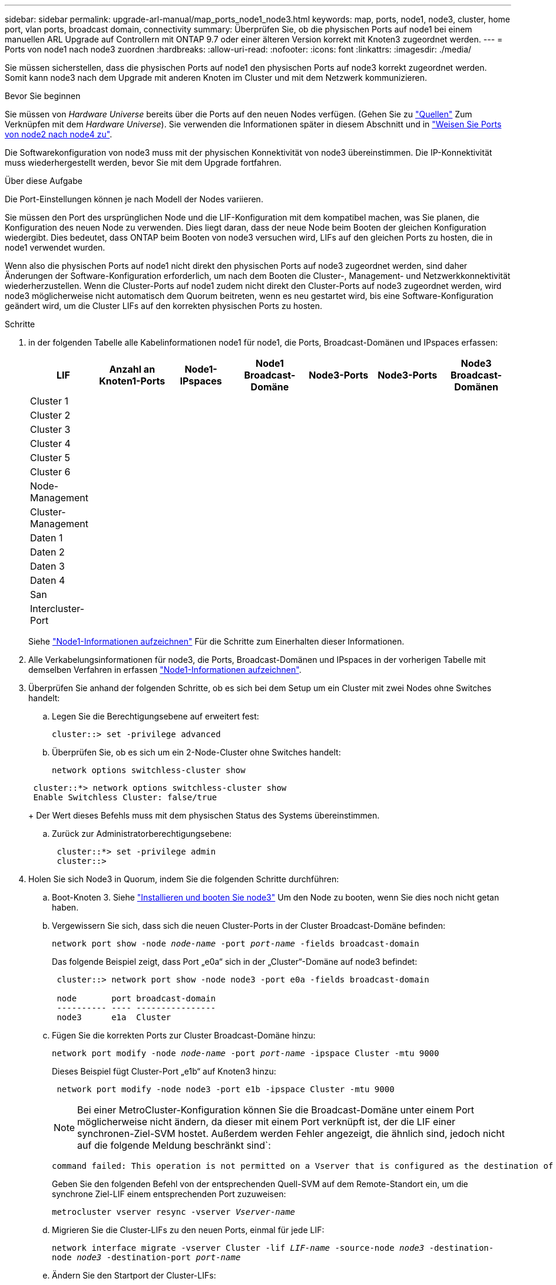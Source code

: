 ---
sidebar: sidebar 
permalink: upgrade-arl-manual/map_ports_node1_node3.html 
keywords: map, ports, node1, node3, cluster, home port, vlan ports, broadcast domain, connectivity 
summary: Überprüfen Sie, ob die physischen Ports auf node1 bei einem manuellen ARL Upgrade auf Controllern mit ONTAP 9.7 oder einer älteren Version korrekt mit Knoten3 zugeordnet werden. 
---
= Ports von node1 nach node3 zuordnen
:hardbreaks:
:allow-uri-read: 
:nofooter: 
:icons: font
:linkattrs: 
:imagesdir: ./media/


[role="lead"]
Sie müssen sicherstellen, dass die physischen Ports auf node1 den physischen Ports auf node3 korrekt zugeordnet werden. Somit kann node3 nach dem Upgrade mit anderen Knoten im Cluster und mit dem Netzwerk kommunizieren.

.Bevor Sie beginnen
Sie müssen von _Hardware Universe_ bereits über die Ports auf den neuen Nodes verfügen. (Gehen Sie zu link:other_references.html["Quellen"] Zum Verknüpfen mit dem _Hardware Universe_). Sie verwenden die Informationen später in diesem Abschnitt und in link:map_ports_node2_node4.html["Weisen Sie Ports von node2 nach node4 zu"].

Die Softwarekonfiguration von node3 muss mit der physischen Konnektivität von node3 übereinstimmen. Die IP-Konnektivität muss wiederhergestellt werden, bevor Sie mit dem Upgrade fortfahren.

.Über diese Aufgabe
Die Port-Einstellungen können je nach Modell der Nodes variieren.

Sie müssen den Port des ursprünglichen Node und die LIF-Konfiguration mit dem kompatibel machen, was Sie planen, die Konfiguration des neuen Node zu verwenden. Dies liegt daran, dass der neue Node beim Booten der gleichen Konfiguration wiedergibt. Dies bedeutet, dass ONTAP beim Booten von node3 versuchen wird, LIFs auf den gleichen Ports zu hosten, die in node1 verwendet wurden.

Wenn also die physischen Ports auf node1 nicht direkt den physischen Ports auf node3 zugeordnet werden, sind daher Änderungen der Software-Konfiguration erforderlich, um nach dem Booten die Cluster-, Management- und Netzwerkkonnektivität wiederherzustellen. Wenn die Cluster-Ports auf node1 zudem nicht direkt den Cluster-Ports auf node3 zugeordnet werden, wird node3 möglicherweise nicht automatisch dem Quorum beitreten, wenn es neu gestartet wird, bis eine Software-Konfiguration geändert wird, um die Cluster LIFs auf den korrekten physischen Ports zu hosten.

.Schritte
. [[Schritt1]]in der folgenden Tabelle alle Kabelinformationen node1 für node1, die Ports, Broadcast-Domänen und IPspaces erfassen:
+
[cols=""35"]
|===
| LIF | Anzahl an Knoten1-Ports | Node1-IPspaces | Node1 Broadcast-Domäne | Node3-Ports | Node3-Ports | Node3 Broadcast-Domänen 


| Cluster 1 |  |  |  |  |  |  


| Cluster 2 |  |  |  |  |  |  


| Cluster 3 |  |  |  |  |  |  


| Cluster 4 |  |  |  |  |  |  


| Cluster 5 |  |  |  |  |  |  


| Cluster 6 |  |  |  |  |  |  


| Node-Management |  |  |  |  |  |  


| Cluster-Management |  |  |  |  |  |  


| Daten 1 |  |  |  |  |  |  


| Daten 2 |  |  |  |  |  |  


| Daten 3 |  |  |  |  |  |  


| Daten 4 |  |  |  |  |  |  


| San |  |  |  |  |  |  


| Intercluster-Port |  |  |  |  |  |  
|===
+
Siehe link:record_node1_information.html["Node1-Informationen aufzeichnen"] Für die Schritte zum Einerhalten dieser Informationen.

. [[Schritt2]]Alle Verkabelungsinformationen für node3, die Ports, Broadcast-Domänen und IPspaces in der vorherigen Tabelle mit demselben Verfahren in erfassen link:record_node1_information.html["Node1-Informationen aufzeichnen"].
. [[Schritt3]]Überprüfen Sie anhand der folgenden Schritte, ob es sich bei dem Setup um ein Cluster mit zwei Nodes ohne Switches handelt:
+
.. Legen Sie die Berechtigungsebene auf erweitert fest:
+
`cluster::> set -privilege advanced`

.. Überprüfen Sie, ob es sich um ein 2-Node-Cluster ohne Switches handelt:
+
`network options switchless-cluster show`

+
[listing]
----
 cluster::*> network options switchless-cluster show
 Enable Switchless Cluster: false/true
----
+
Der Wert dieses Befehls muss mit dem physischen Status des Systems übereinstimmen.

.. Zurück zur Administratorberechtigungsebene:
+
[listing]
----
 cluster::*> set -privilege admin
 cluster::>
----


. [[Schritt4]]Holen Sie sich Node3 in Quorum, indem Sie die folgenden Schritte durchführen:
+
.. Boot-Knoten 3. Siehe link:install_boot_node3.html["Installieren und booten Sie node3"] Um den Node zu booten, wenn Sie dies noch nicht getan haben.
.. Vergewissern Sie sich, dass sich die neuen Cluster-Ports in der Cluster Broadcast-Domäne befinden:
+
`network port show -node _node-name_ -port _port-name_ -fields broadcast-domain`

+
Das folgende Beispiel zeigt, dass Port „e0a“ sich in der „Cluster“-Domäne auf node3 befindet:

+
[listing]
----
 cluster::> network port show -node node3 -port e0a -fields broadcast-domain

 node       port broadcast-domain
 ---------- ---- ----------------
 node3      e1a  Cluster
----
.. Fügen Sie die korrekten Ports zur Cluster Broadcast-Domäne hinzu:
+
`network port modify -node _node-name_ -port _port-name_ -ipspace Cluster -mtu 9000`

+
Dieses Beispiel fügt Cluster-Port „e1b“ auf Knoten3 hinzu:

+
[listing]
----
 network port modify -node node3 -port e1b -ipspace Cluster -mtu 9000
----
+

NOTE: Bei einer MetroCluster-Konfiguration können Sie die Broadcast-Domäne unter einem Port möglicherweise nicht ändern, da dieser mit einem Port verknüpft ist, der die LIF einer synchronen-Ziel-SVM hostet. Außerdem werden Fehler angezeigt, die ähnlich sind, jedoch nicht auf die folgende Meldung beschränkt sind`:

+
[listing]
----
command failed: This operation is not permitted on a Vserver that is configured as the destination of a MetroCluster Vserver relationship.
----
+
Geben Sie den folgenden Befehl von der entsprechenden Quell-SVM auf dem Remote-Standort ein, um die synchrone Ziel-LIF einem entsprechenden Port zuzuweisen:

+
`metrocluster vserver resync -vserver _Vserver-name_`

.. Migrieren Sie die Cluster-LIFs zu den neuen Ports, einmal für jede LIF:
+
`network interface migrate -vserver Cluster -lif _LIF-name_ -source-node _node3_ -destination-node _node3_ -destination-port _port-name_`

.. Ändern Sie den Startport der Cluster-LIFs:
+
`network interface modify -vserver Cluster -lif _LIF-name_ –home-port _port-name_`

.. Wenn sich die Cluster-Ports nicht in der Cluster Broadcast-Domain befinden, fügen Sie sie hinzu:
+
`network port broadcast-domain add-ports -ipspace Cluster -broadcast-domain Cluster -ports _node:port_`

.. Entfernen Sie die alten Ports aus der Cluster Broadcast-Domäne:
+
`network port broadcast-domain remove-ports`

+
Im folgenden Beispiel wird der Port „e0d“ auf node3 entfernt:

+
[listing]
----
network port broadcast-domain remove-ports -ipspace Cluster -broadcast-domain Cluster ‑ports <node3:e0d>
----
.. Vergewissern Sie sich, dass node3 erneut dem Quorum beigetreten ist:
+
`cluster show -node _node3_ -fields health`



. [[man_map_1_step5]]passen Sie die Broadcast-Domänen an, die Ihre Cluster-LIFs hosten, sowie LIFs für Node-Management und/oder Cluster-Management. Vergewissern Sie sich, dass jede Broadcast-Domäne die richtigen Ports enthält. Ein Port kann nicht zwischen Broadcast-Domänen verschoben werden, wenn er als Host oder Home für eine LIF ist, sodass Sie die LIFs möglicherweise wie folgt migrieren und ändern müssen:
+
.. Zeigen Sie den Startport einer logischen Schnittstelle an:
+
`network interface show -fields _home-node,home-port_`

.. Zeigen Sie die Broadcast-Domäne an, die diesen Port enthält:
+
`network port broadcast-domain show -ports _node_name:port_name_`

.. Ports aus Broadcast-Domänen hinzufügen oder entfernen:
+
`network port broadcast-domain add-ports`

+
`network port broadcast-domain remove-ports`

.. Ändern Sie den Home-Port eines LIF:
+
`network interface modify -vserver _Vserver-name_ -lif _LIF-name_ –home-port _port-name_`



. [[man_map_1_step6]]passen Sie die Intercluster-Broadcast-Domänen an und migrieren Sie die LIFs, falls erforderlich, mithilfe derselben Befehle wie in dargestellt <<man_map_1_step5,Schritt 5>>.
. [[step7]]passen Sie alle anderen Broadcast-Domänen an und migrieren Sie die Daten-LIFs, falls erforderlich, mit denselben Befehlen in <<man_map_1_step5,Schritt 5>>.
. [[Schritt8]] Wenn auf node1 keine Ports mehr vorhanden sind, gehen Sie wie folgt vor, um sie zu löschen:
+
.. Zugriff auf die erweiterte Berechtigungsebene auf beiden Nodes:
+
`set -privilege advanced`

.. Löschen Sie die Ports:
+
`network port delete -node _node-name_ -port _port-name_`

.. Zurück zur Administratorebene:
+
`set -privilege admin`



. [[Schritt9]]Anpassen aller LIF Failover-Gruppen:
+
`network interface modify -failover-group _failover-group_ -failover-policy _failover-policy_`

+
Im folgenden Beispiel wird die Failover-Richtlinie auf „Broadcast-Domain-wide“ gesetzt und verwendet die Ports in Failover-Gruppe „fg1“ als Failover-Ziele für LIF „data1“ auf „node3“:

+
[listing]
----
network interface modify -vserver node3 -lif data1 failover-policy broadcast-domainwide -failover-group fg1
----
+
Gehen Sie zu link:other_references.html["Quellen"] Link zu _Netzwerkverwaltung_ oder den Befehlen _ONTAP 9: Manual Page Reference_ für weitere Informationen.

. Überprüfen Sie die Änderungen auf node3:
+
`network port show -node node3`

. Jedes Cluster-LIF muss an Port 7700 zuhören. Vergewissern Sie sich, dass die Cluster-LIFs an Port 7700 zuhören:
+
`::> network connections listening show -vserver Cluster`

+
Port 7700, der auf Cluster-Ports hört, ist das erwartete Ergebnis, wie im folgenden Beispiel für ein Cluster mit zwei Nodes dargestellt:

+
[listing]
----
Cluster::> network connections listening show -vserver Cluster
Vserver Name     Interface Name:Local Port     Protocol/Service
---------------- ----------------------------  -------------------
Node: NodeA
Cluster          NodeA_clus1:7700               TCP/ctlopcp
Cluster          NodeA_clus2:7700               TCP/ctlopcp
Node: NodeB
Cluster          NodeB_clus1:7700               TCP/ctlopcp
Cluster          NodeB_clus2:7700               TCP/ctlopcp
4 entries were displayed.
----
. Setzen Sie bei Bedarf für jede Cluster-LIF, die nicht auf Port 7700 angehört, den Administratorstatus der logischen Schnittstelle auf `down` Und dann `up`:
+
`::> net int modify -vserver Cluster -lif _cluster-lif_ -status-admin down; net int modify -vserver Cluster -lif _cluster-lif_ -status-admin up`

+
Wiederholen Sie Schritt 11, um zu überprüfen, ob die Cluster-LIF jetzt auf Port 7700 angehört.


